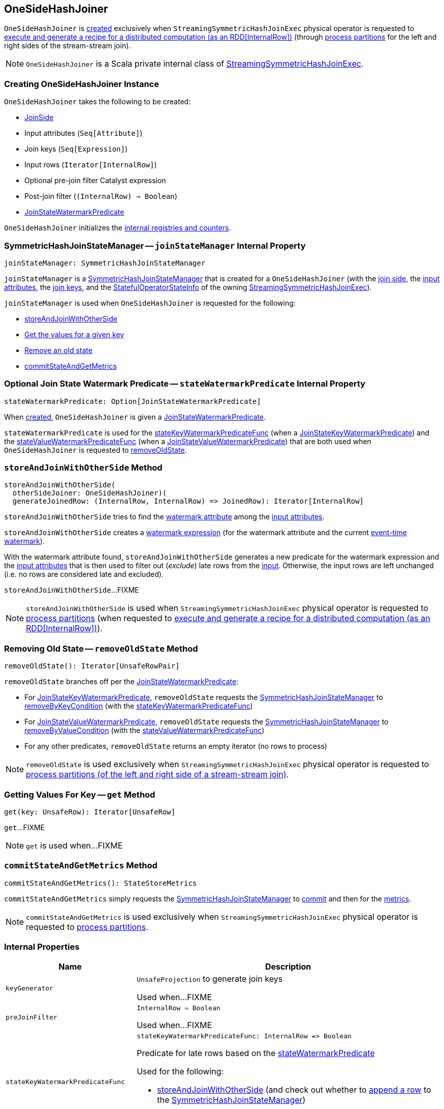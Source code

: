 == [[OneSideHashJoiner]] OneSideHashJoiner

`OneSideHashJoiner` is <<creating-instance, created>> exclusively when `StreamingSymmetricHashJoinExec` physical operator is requested to <<spark-sql-streaming-StreamingSymmetricHashJoinExec.adoc#doExecute, execute and generate a recipe for a distributed computation (as an RDD[InternalRow])>> (through <<spark-sql-streaming-StreamingSymmetricHashJoinExec.adoc#processPartitions, process partitions>> for the left and right sides of the stream-stream join).

NOTE: `OneSideHashJoiner` is a Scala private internal class of <<spark-sql-streaming-StreamingSymmetricHashJoinExec.adoc#, StreamingSymmetricHashJoinExec>>.

=== [[creating-instance]] Creating OneSideHashJoiner Instance

`OneSideHashJoiner` takes the following to be created:

* [[joinSide]] <<spark-sql-streaming-SymmetricHashJoinStateManager.adoc#joinSide-internals, JoinSide>>
* [[inputAttributes]] Input attributes (`Seq[Attribute]`)
* [[joinKeys]] Join keys (`Seq[Expression]`)
* [[inputIter]] Input rows (`Iterator[InternalRow]`)
* [[preJoinFilterExpr]] Optional pre-join filter Catalyst expression
* [[postJoinFilter]] Post-join filter (`(InternalRow) => Boolean`)
* <<stateWatermarkPredicate, JoinStateWatermarkPredicate>>

`OneSideHashJoiner` initializes the <<internal-registries, internal registries and counters>>.

=== [[joinStateManager]] SymmetricHashJoinStateManager -- `joinStateManager` Internal Property

[source, scala]
----
joinStateManager: SymmetricHashJoinStateManager
----

`joinStateManager` is a <<spark-sql-streaming-SymmetricHashJoinStateManager.adoc#, SymmetricHashJoinStateManager>> that is created for a `OneSideHashJoiner` (with the <<joinSide, join side>>, the <<inputAttributes, input attributes>>, the <<joinKeys, join keys>>, and the <<stateInfo, StatefulOperatorStateInfo>> of the owning <<spark-sql-streaming-StreamingSymmetricHashJoinExec.adoc#, StreamingSymmetricHashJoinExec>>).

`joinStateManager` is used when `OneSideHashJoiner` is requested for the following:

* <<storeAndJoinWithOtherSide, storeAndJoinWithOtherSide>>

* <<get, Get the values for a given key>>

* <<removeOldState, Remove an old state>>

* <<commitStateAndGetMetrics, commitStateAndGetMetrics>>

=== [[stateWatermarkPredicate]] Optional Join State Watermark Predicate -- `stateWatermarkPredicate` Internal Property

[source, scala]
----
stateWatermarkPredicate: Option[JoinStateWatermarkPredicate]
----

When <<creating-instance, created>>, `OneSideHashJoiner` is given a <<spark-sql-streaming-JoinStateWatermarkPredicate.adoc#, JoinStateWatermarkPredicate>>.

`stateWatermarkPredicate` is used for the <<stateKeyWatermarkPredicateFunc, stateKeyWatermarkPredicateFunc>> (when a <<spark-sql-streaming-JoinStateWatermarkPredicate.adoc#JoinStateKeyWatermarkPredicate, JoinStateKeyWatermarkPredicate>>) and the <<stateValueWatermarkPredicateFunc, stateValueWatermarkPredicateFunc>> (when a <<spark-sql-streaming-JoinStateWatermarkPredicate.adoc#JoinStateValueWatermarkPredicate, JoinStateValueWatermarkPredicate>>) that are both used when `OneSideHashJoiner` is requested to <<removeOldState, removeOldState>>.

=== [[storeAndJoinWithOtherSide]] `storeAndJoinWithOtherSide` Method

[source, scala]
----
storeAndJoinWithOtherSide(
  otherSideJoiner: OneSideHashJoiner)(
  generateJoinedRow: (InternalRow, InternalRow) => JoinedRow): Iterator[InternalRow]
----

`storeAndJoinWithOtherSide` tries to find the <<spark-sql-streaming-EventTimeWatermark.adoc#delayKey, watermark attribute>> among the <<inputAttributes, input attributes>>.

`storeAndJoinWithOtherSide` creates a <<spark-sql-streaming-WatermarkSupport.adoc#watermarkExpression, watermark expression>> (for the watermark attribute and the current <<spark-sql-streaming-StreamingSymmetricHashJoinExec.adoc#eventTimeWatermark, event-time watermark>>).

[[storeAndJoinWithOtherSide-nonLateRows]]
With the watermark attribute found, `storeAndJoinWithOtherSide` generates a new predicate for the watermark expression and the <<inputAttributes, input attributes>> that is then used to filter out (_exclude_) late rows from the <<inputIter, input>>. Otherwise, the input rows are left unchanged (i.e. no rows are considered late and excluded).

`storeAndJoinWithOtherSide`...FIXME

NOTE: `storeAndJoinWithOtherSide` is used when `StreamingSymmetricHashJoinExec` physical operator is requested to <<spark-sql-streaming-StreamingSymmetricHashJoinExec.adoc#processPartitions, process partitions>> (when requested to <<spark-sql-streaming-StreamingSymmetricHashJoinExec.adoc#doExecute, execute and generate a recipe for a distributed computation (as an RDD[InternalRow])>>).

=== [[removeOldState]] Removing Old State -- `removeOldState` Method

[source, scala]
----
removeOldState(): Iterator[UnsafeRowPair]
----

`removeOldState` branches off per the <<stateWatermarkPredicate, JoinStateWatermarkPredicate>>:

* For <<spark-sql-streaming-JoinStateWatermarkPredicate.adoc#JoinStateKeyWatermarkPredicate, JoinStateKeyWatermarkPredicate>>, `removeOldState` requests the <<joinStateManager, SymmetricHashJoinStateManager>> to <<spark-sql-streaming-SymmetricHashJoinStateManager.adoc#removeByKeyCondition, removeByKeyCondition>> (with the <<stateKeyWatermarkPredicateFunc, stateKeyWatermarkPredicateFunc>>)

* For <<spark-sql-streaming-JoinStateWatermarkPredicate.adoc#JoinStateValueWatermarkPredicate, JoinStateValueWatermarkPredicate>>, `removeOldState` requests the <<joinStateManager, SymmetricHashJoinStateManager>> to <<spark-sql-streaming-SymmetricHashJoinStateManager.adoc#removeByValueCondition, removeByValueCondition>> (with the <<stateValueWatermarkPredicateFunc, stateValueWatermarkPredicateFunc>>)

* For any other predicates, `removeOldState` returns an empty iterator (no rows to process)

NOTE: `removeOldState` is used exclusively when `StreamingSymmetricHashJoinExec` physical operator is requested to <<spark-sql-streaming-StreamingSymmetricHashJoinExec.adoc#processPartitions, process partitions (of the left and right side of a stream-stream join)>>.

=== [[get]] Getting Values For Key -- `get` Method

[source, scala]
----
get(key: UnsafeRow): Iterator[UnsafeRow]
----

`get`...FIXME

NOTE: `get` is used when...FIXME

=== [[commitStateAndGetMetrics]] `commitStateAndGetMetrics` Method

[source, scala]
----
commitStateAndGetMetrics(): StateStoreMetrics
----

`commitStateAndGetMetrics` simply requests the <<joinStateManager, SymmetricHashJoinStateManager>> to <<spark-sql-streaming-SymmetricHashJoinStateManager.adoc#commit, commit>> and then for the <<spark-sql-streaming-SymmetricHashJoinStateManager.adoc#metrics, metrics>>.

NOTE: `commitStateAndGetMetrics` is used exclusively when `StreamingSymmetricHashJoinExec` physical operator is requested to <<spark-sql-streaming-StreamingSymmetricHashJoinExec.adoc#processPartitions, process partitions>>.

=== [[internal-properties]] Internal Properties

[cols="30m,70",options="header",width="100%"]
|===
| Name
| Description

| keyGenerator
| [[keyGenerator]] `UnsafeProjection` to generate join keys

Used when...FIXME

| preJoinFilter
| [[preJoinFilter]] `InternalRow => Boolean`

Used when...FIXME

| stateKeyWatermarkPredicateFunc
a| [[stateKeyWatermarkPredicateFunc]]

[source, scala]
----
stateKeyWatermarkPredicateFunc: InternalRow => Boolean
----

Predicate for late rows based on the <<stateWatermarkPredicate, stateWatermarkPredicate>>

Used for the following:

* <<storeAndJoinWithOtherSide, storeAndJoinWithOtherSide>> (and check out whether to <<spark-sql-streaming-SymmetricHashJoinStateManager.adoc#, append a row>> to the <<joinStateManager, SymmetricHashJoinStateManager>>)

* <<removeOldState, removeOldState>>

| stateValueWatermarkPredicateFunc
a| [[stateValueWatermarkPredicateFunc]]

[source, scala]
----
stateValueWatermarkPredicateFunc: InternalRow => Boolean
----

Predicate for late rows based on the <<stateWatermarkPredicate, stateWatermarkPredicate>>

Used for the following:

* <<storeAndJoinWithOtherSide, storeAndJoinWithOtherSide>> (and check out whether to <<spark-sql-streaming-SymmetricHashJoinStateManager.adoc#, append a row>> to the <<joinStateManager, SymmetricHashJoinStateManager>>)

* <<removeOldState, removeOldState>>

| updatedStateRowsCount
a| [[updatedStateRowsCount]][[numUpdatedStateRows]] Counter

Used exclusively when requested to <<storeAndJoinWithOtherSide, storeAndJoinWithOtherSide>>
|===

